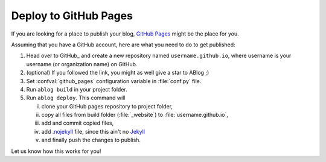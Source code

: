 
Deploy to GitHub Pages
======================


.. post:: Apr 07, 2015
   :tags: deploy
   :author: Ahmet
   :category: Manual
   :location: SF

If you are looking for a place to publish your blog, `GitHub Pages`__ might be the place for you.

__ https://pages.github.com/

Assuming that you have a GitHub account, here are what you need to do to get published:

1. Head over to GitHub_ and create a new repository named ``username.github.io``, where username is your username (or organization name) on GitHub.

2. (optional) If you followed the link, you might as well give a star to ABlog ;)

3. Set :confval:`github_pages` configuration variable in :file:`conf.py` file.

4. Run ``ablog build`` in your project folder.

5. Run ``ablog deploy``. This command will

   i. clone your GitHub pages repository to project folder,

   ii. copy all files from build folder (:file:`_website`) to :file:`username.github.io`,

   iii. add and commit copied files,

   iv. add `.nojekyll <https://help.github.com/articles/using-jekyll-with-pages/#turning-jekyll-off>`_
       file, since this ain't no Jekyll_

   v. and finally push the changes to publish.

Let us know how this works for you!

.. _Jekyll: https://jekyllrb.com/
